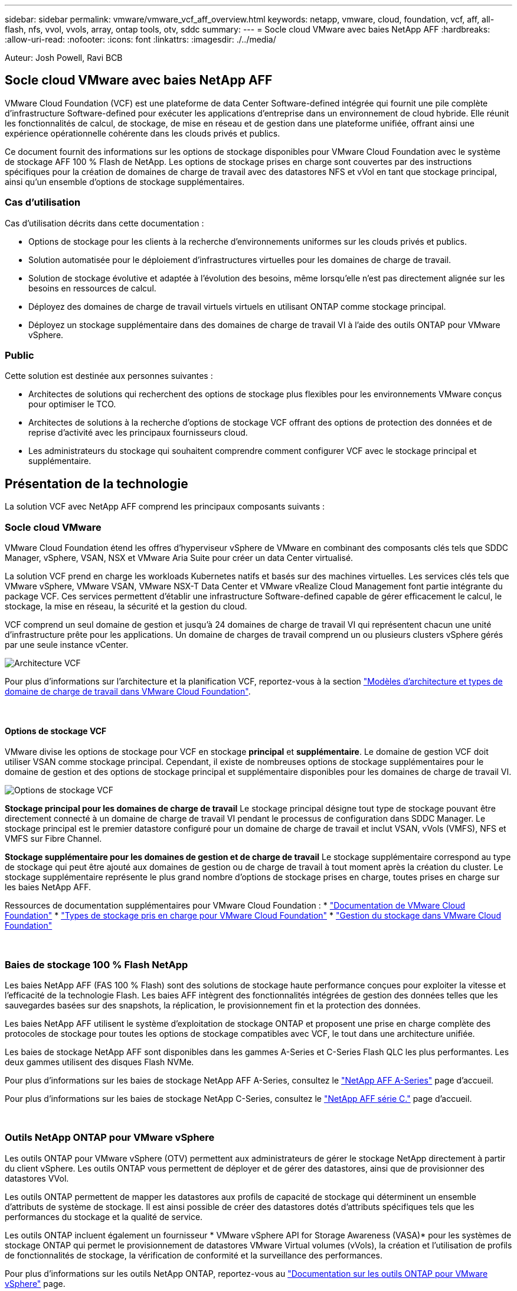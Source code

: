 ---
sidebar: sidebar 
permalink: vmware/vmware_vcf_aff_overview.html 
keywords: netapp, vmware, cloud, foundation, vcf, aff, all-flash, nfs, vvol, vvols, array, ontap tools, otv, sddc 
summary:  
---
= Socle cloud VMware avec baies NetApp AFF
:hardbreaks:
:allow-uri-read: 
:nofooter: 
:icons: font
:linkattrs: 
:imagesdir: ./../media/


[role="lead"]
Auteur: Josh Powell, Ravi BCB



== Socle cloud VMware avec baies NetApp AFF

VMware Cloud Foundation (VCF) est une plateforme de data Center Software-defined intégrée qui fournit une pile complète d'infrastructure Software-defined pour exécuter les applications d'entreprise dans un environnement de cloud hybride. Elle réunit les fonctionnalités de calcul, de stockage, de mise en réseau et de gestion dans une plateforme unifiée, offrant ainsi une expérience opérationnelle cohérente dans les clouds privés et publics.

Ce document fournit des informations sur les options de stockage disponibles pour VMware Cloud Foundation avec le système de stockage AFF 100 % Flash de NetApp. Les options de stockage prises en charge sont couvertes par des instructions spécifiques pour la création de domaines de charge de travail avec des datastores NFS et vVol en tant que stockage principal, ainsi qu'un ensemble d'options de stockage supplémentaires.



=== Cas d'utilisation

Cas d'utilisation décrits dans cette documentation :

* Options de stockage pour les clients à la recherche d'environnements uniformes sur les clouds privés et publics.
* Solution automatisée pour le déploiement d'infrastructures virtuelles pour les domaines de charge de travail.
* Solution de stockage évolutive et adaptée à l'évolution des besoins, même lorsqu'elle n'est pas directement alignée sur les besoins en ressources de calcul.
* Déployez des domaines de charge de travail virtuels virtuels en utilisant ONTAP comme stockage principal.
* Déployez un stockage supplémentaire dans des domaines de charge de travail VI à l'aide des outils ONTAP pour VMware vSphere.




=== Public

Cette solution est destinée aux personnes suivantes :

* Architectes de solutions qui recherchent des options de stockage plus flexibles pour les environnements VMware conçus pour optimiser le TCO.
* Architectes de solutions à la recherche d'options de stockage VCF offrant des options de protection des données et de reprise d'activité avec les principaux fournisseurs cloud.
* Les administrateurs du stockage qui souhaitent comprendre comment configurer VCF avec le stockage principal et supplémentaire.




== Présentation de la technologie

La solution VCF avec NetApp AFF comprend les principaux composants suivants :



=== Socle cloud VMware

VMware Cloud Foundation étend les offres d'hyperviseur vSphere de VMware en combinant des composants clés tels que SDDC Manager, vSphere, VSAN, NSX et VMware Aria Suite pour créer un data Center virtualisé.

La solution VCF prend en charge les workloads Kubernetes natifs et basés sur des machines virtuelles. Les services clés tels que VMware vSphere, VMware VSAN, VMware NSX-T Data Center et VMware vRealize Cloud Management font partie intégrante du package VCF. Ces services permettent d'établir une infrastructure Software-defined capable de gérer efficacement le calcul, le stockage, la mise en réseau, la sécurité et la gestion du cloud.

VCF comprend un seul domaine de gestion et jusqu'à 24 domaines de charge de travail VI qui représentent chacun une unité d'infrastructure prête pour les applications. Un domaine de charges de travail comprend un ou plusieurs clusters vSphere gérés par une seule instance vCenter.

image:vmware-vcf-aff-image02.png["Architecture VCF"]

Pour plus d'informations sur l'architecture et la planification VCF, reportez-vous à la section link:https://docs.vmware.com/en/VMware-Cloud-Foundation/5.1/vcf-design/GUID-A550B597-463F-403F-BE9A-BFF3BECB9523.html["Modèles d'architecture et types de domaine de charge de travail dans VMware Cloud Foundation"].

{nbsp}



==== Options de stockage VCF

VMware divise les options de stockage pour VCF en stockage *principal* et *supplémentaire*. Le domaine de gestion VCF doit utiliser VSAN comme stockage principal. Cependant, il existe de nombreuses options de stockage supplémentaires pour le domaine de gestion et des options de stockage principal et supplémentaire disponibles pour les domaines de charge de travail VI.

image:vmware-vcf-aff-image01.png["Options de stockage VCF"]

*Stockage principal pour les domaines de charge de travail*
Le stockage principal désigne tout type de stockage pouvant être directement connecté à un domaine de charge de travail VI pendant le processus de configuration dans SDDC Manager. Le stockage principal est le premier datastore configuré pour un domaine de charge de travail et inclut VSAN, vVols (VMFS), NFS et VMFS sur Fibre Channel.

*Stockage supplémentaire pour les domaines de gestion et de charge de travail*
Le stockage supplémentaire correspond au type de stockage qui peut être ajouté aux domaines de gestion ou de charge de travail à tout moment après la création du cluster. Le stockage supplémentaire représente le plus grand nombre d'options de stockage prises en charge, toutes prises en charge sur les baies NetApp AFF.

Ressources de documentation supplémentaires pour VMware Cloud Foundation :
* link:https://docs.vmware.com/en/VMware-Cloud-Foundation/index.html["Documentation de VMware Cloud Foundation"]
* link:https://docs.vmware.com/en/VMware-Cloud-Foundation/5.1/vcf-design/GUID-2156EC66-BBBB-4197-91AD-660315385D2E.html["Types de stockage pris en charge pour VMware Cloud Foundation"]
* link:https://docs.vmware.com/en/VMware-Cloud-Foundation/5.1/vcf-admin/GUID-2C4653EB-5654-45CB-B072-2C2E29CB6C89.html["Gestion du stockage dans VMware Cloud Foundation"]

{nbsp}



=== Baies de stockage 100 % Flash NetApp

Les baies NetApp AFF (FAS 100 % Flash) sont des solutions de stockage haute performance conçues pour exploiter la vitesse et l'efficacité de la technologie Flash. Les baies AFF intègrent des fonctionnalités intégrées de gestion des données telles que les sauvegardes basées sur des snapshots, la réplication, le provisionnement fin et la protection des données.

Les baies NetApp AFF utilisent le système d'exploitation de stockage ONTAP et proposent une prise en charge complète des protocoles de stockage pour toutes les options de stockage compatibles avec VCF, le tout dans une architecture unifiée.

Les baies de stockage NetApp AFF sont disponibles dans les gammes A-Series et C-Series Flash QLC les plus performantes. Les deux gammes utilisent des disques Flash NVMe.

Pour plus d'informations sur les baies de stockage NetApp AFF A-Series, consultez le link:https://www.netapp.com/data-storage/aff-a-series/["NetApp AFF A-Series"] page d'accueil.

Pour plus d'informations sur les baies de stockage NetApp C-Series, consultez le link:https://www.netapp.com/data-storage/aff-c-series/["NetApp AFF série C."] page d'accueil.

{nbsp}



=== Outils NetApp ONTAP pour VMware vSphere

Les outils ONTAP pour VMware vSphere (OTV) permettent aux administrateurs de gérer le stockage NetApp directement à partir du client vSphere. Les outils ONTAP vous permettent de déployer et de gérer des datastores, ainsi que de provisionner des datastores VVol.

Les outils ONTAP permettent de mapper les datastores aux profils de capacité de stockage qui déterminent un ensemble d'attributs de système de stockage. Il est ainsi possible de créer des datastores dotés d'attributs spécifiques tels que les performances du stockage et la qualité de service.

Les outils ONTAP incluent également un fournisseur * VMware vSphere API for Storage Awareness (VASA)* pour les systèmes de stockage ONTAP qui permet le provisionnement de datastores VMware Virtual volumes (vVols), la création et l'utilisation de profils de fonctionnalités de stockage, la vérification de conformité et la surveillance des performances.

Pour plus d'informations sur les outils NetApp ONTAP, reportez-vous au link:https://docs.netapp.com/us-en/ontap-tools-vmware-vsphere/index.html["Documentation sur les outils ONTAP pour VMware vSphere"] page.



== Présentation de la solution

Dans les scénarios présentés dans cette documentation, nous démontrerons comment utiliser les systèmes de stockage ONTAP comme stockage principal pour les déploiements VCF VI Workload Domain. En outre, nous installerons et utiliserons les outils ONTAP pour VMware vSphere pour configurer des datastores supplémentaires pour les domaines de charge de travail VI.

Scénarios traités dans cette documentation :

* *Configurer et utiliser un datastore NFS comme stockage principal pendant le déploiement de VI Workload Domain.* cliquez sur
link:vsphere_ontap_auto_block_fc.html["*ici*"] pour les étapes de déploiement.
* *Installez et démontrez l'utilisation des outils ONTAP pour configurer et monter des datastores NFS en tant que stockage supplémentaire dans des domaines de charge de travail VI.* cliquez sur link:vsphere_ontap_auto_block_fc.html["*ici*"] pour les étapes de déploiement.

